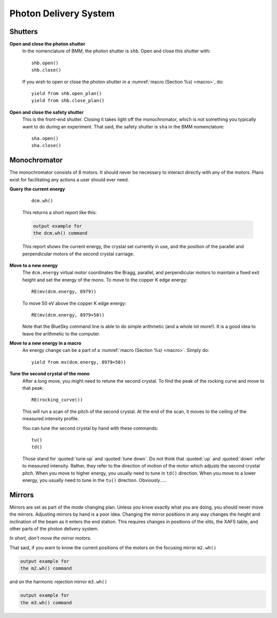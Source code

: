 ..
   This manual is copyright 2018 Bruce Ravel and released under
   The Creative Commons Attribution-ShareAlike License
   http://creativecommons.org/licenses/by-sa/3.0/

.. _pds:

Photon Delivery System
======================

Shutters
--------

**Open and close the photon shutter**
   In the nomenclature of BMM, the photon shutter is ``shb``.  Open
   and close this shutter with::

     shb.open()
     shb.close()

   If you wish to open or close the photon shutter in a :numref:`macro
   (Section %s) <macro>`, do::

     yield from shb.open_plan() 
     yield from shb.close_plan() 

**Open and close the safety shutter**
   This is the front-end shutter.  Closing it takes light off the
   monochromator, which is not something you typically want to do
   during an experiment.  That said, the safety shutter is ``sha`` in
   the BMM nomenclature::

     sha.open()
     sha.close()

Monochromator
-------------

The monochromator consists of 8 motors.  It should never be necessary
to interact directly with any of the motors.  Plans exist for
facilitating any actions a user should ever need.

**Query the current energy**

   ::

     dcm.wh()

   This returns a short report like this:

   .. code-block:: text

      output example for
      the dcm.wh() command


   This report shows the current energy, the crystal set currently in
   use, and the position of the parallel and perpendicular motors of
   the second crystal carriage.

**Move to a new energy**
   The ``dcm.energy`` virtual motor coordinates the Bragg, parallel,
   and perpendicular motors to maintain a fixed exit height and set
   the energy of the mono.  To move to the copper K edge energy::

      RE(mv(dcm.energy, 8979))

   To move 50 eV above the copper K edge energy::

      RE(mv(dcm.energy, 8979+50))

   Note that the BlueSky command line is able to do simple
   arithmetic (and a whole lot more!).  It is a good idea to leave the
   arithmetic to the computer.

**Move to a new energy in a macro**
   An energy change can be a part of a :numref:`macro (Section %s)
   <macro>`.  Simply do::

     yield from mv(dcm.energy, 8979+50))

**Tune the second crystal of the mono**
   After a long move, you might need to retune the second crystal.  To
   find the peak of the rocking curve and move to that peak::

     RE(rocking_curve())

   This will run a scan of the pitch of the second crystal.  At the
   end of the scan, it moves to the ceiling of the measured intensity
   profile. 

   You can tune the second crystal by hand with these commands::

     tu()
     td()

   Those stand for :quoted:`tune up` and :quoted:`tune down`.  Do not
   think that :quoted:`up` and :quoted:`down` refer to measured
   intensity.  Rather, they refer to the direction of motion of the
   motor which adjusts the second crystal pitch.  When you move to
   higher energy, you usually need to tune in ``td()`` direction.
   When you move to a lower energy, you usually need to tune in the
   ``tu()`` direction.  Obviously.....

Mirrors
-------

Mirrors are set as part of the mode changing plan.  Unless you know
exactly what you are doing, you should never move the mirrors.
Adjusting mirrors by hand is a poor idea.  Changing the mirror
positions in any way changes the height and inclination of the beam as
it enters the end station.  This requires changes in positions of the
slits, the XAFS table, and other parts of the photon delivery system.  

`In short, don't move the mirror motors.`

That said, if you want to know the current positions of the motors on
the focusing mirror ``m2.wh()``


.. code-block:: text

   output example for
   the m2.wh() command

and on the harmonic rejection mirror ``m3.wh()``

.. code-block:: text

   output example for
   the m3.wh() command




